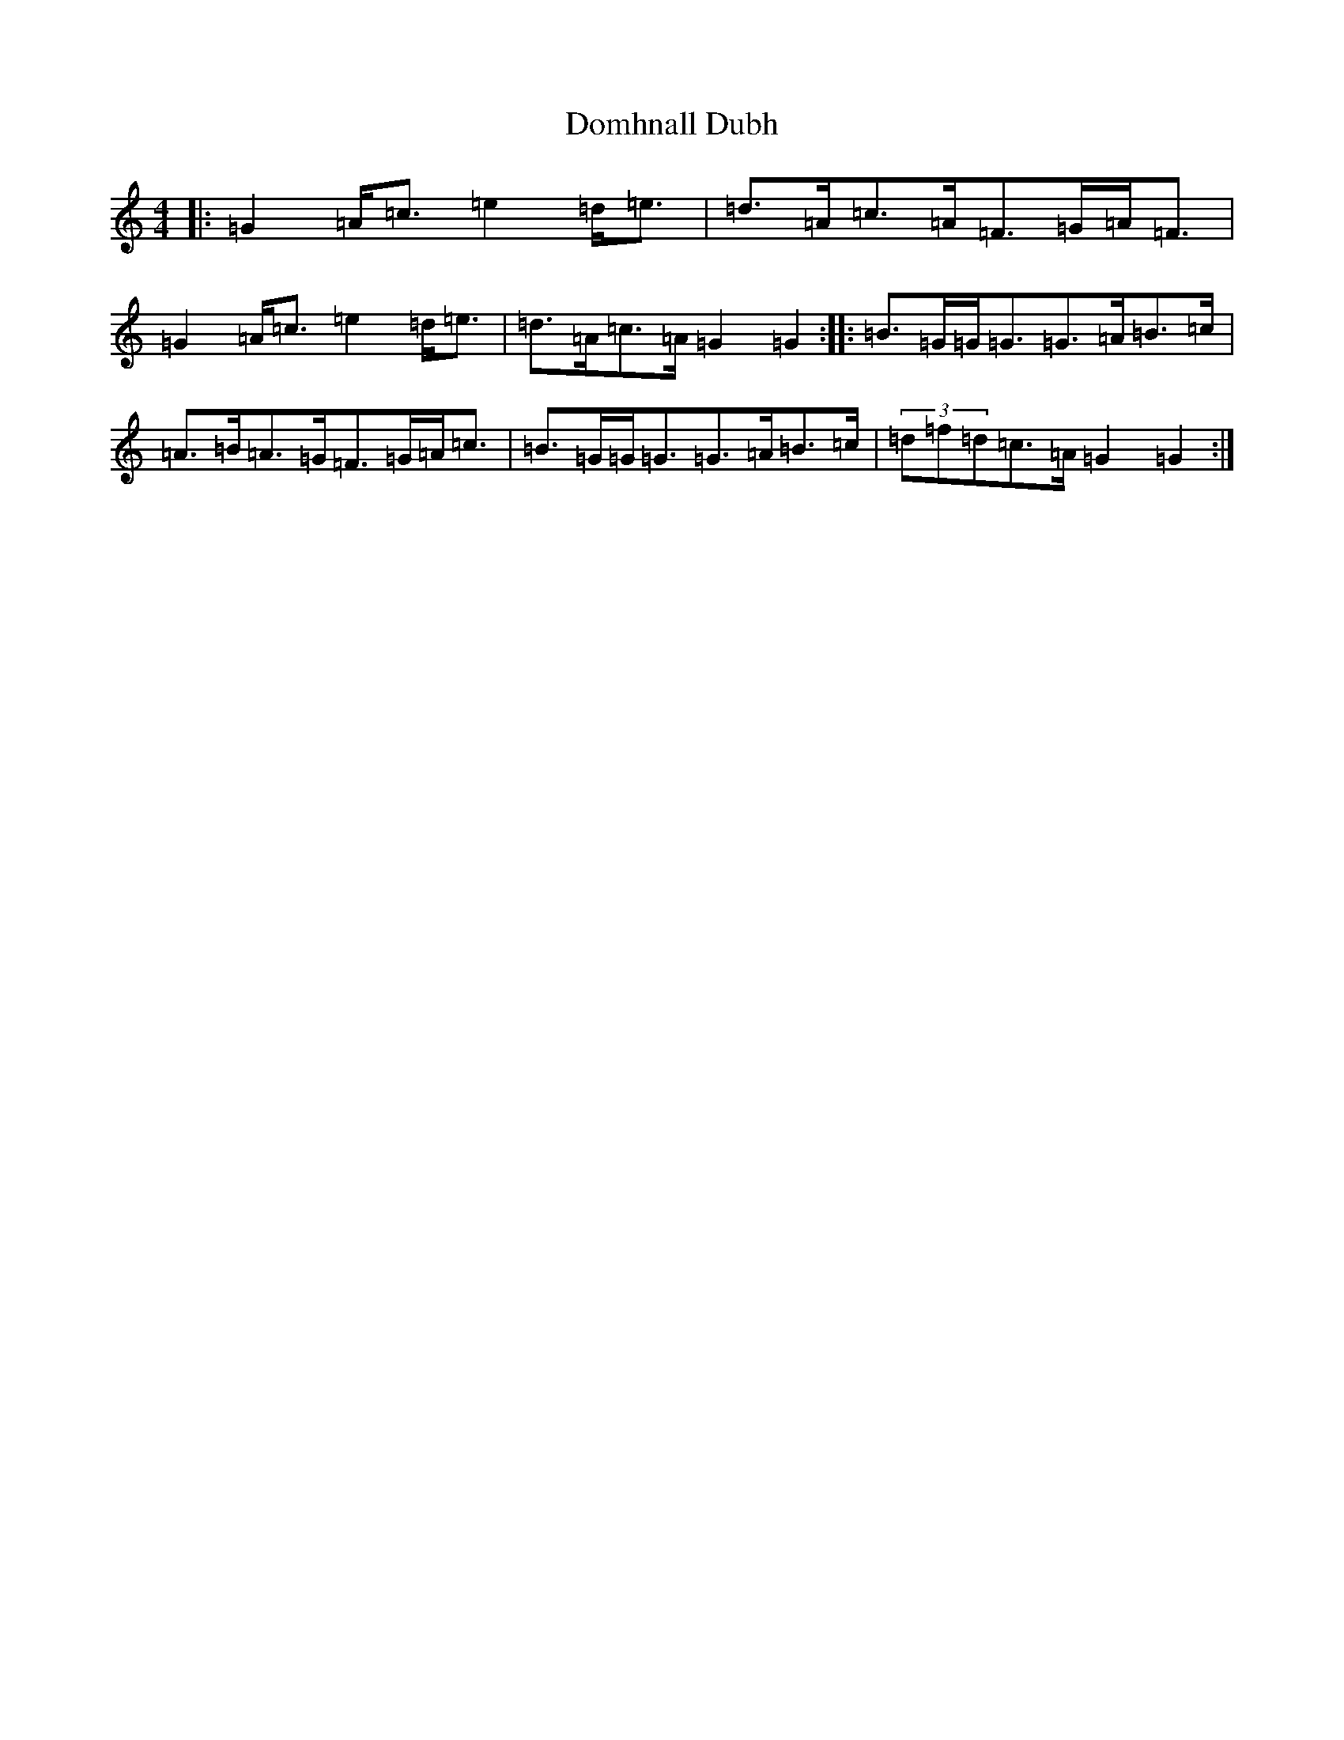 X: 5341
T: Domhnall Dubh
S: https://thesession.org/tunes/2679#setting15918
R: strathspey
M:4/4
L:1/8
K: C Major
|:=G2=A<=c=e2=d<=e|=d>=A=c>=A=F>=G=A<=F|=G2=A<=c=e2=d<=e|=d>=A=c>=A=G2=G2:||:=B>=G=G<=G=G>=A=B>=c|=A>=B=A>=G=F>=G=A<=c|=B>=G=G<=G=G>=A=B>=c|(3=d=f=d=c>=A=G2=G2:|